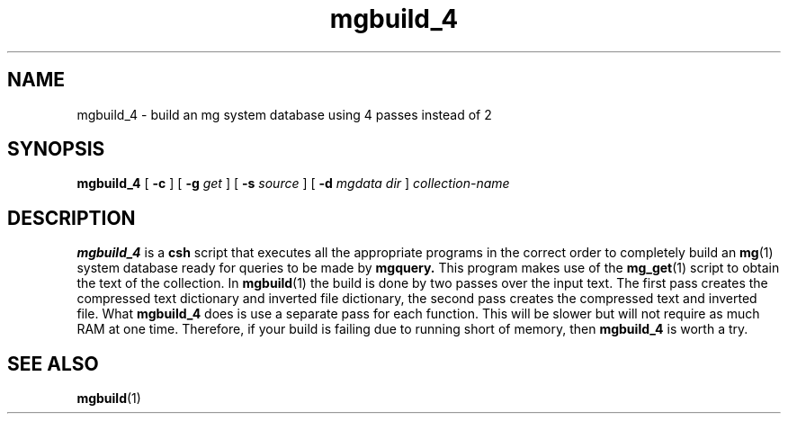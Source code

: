 .\"------------------------------------------------------------
.\" Id - set Rv,revision, and Dt, Date using rcs-Id tag.
.de Id
.ds Rv \\$3
.ds Dt \\$4
..
.Id $Id: mgbuild_4.1 16583 2008-07-29 10:20:36Z davidb $
.\"------------------------------------------------------------
.TH mgbuild_4 1 \*(Dt CITRI
.SH NAME
mgbuild_4 \- build an mg system database using 4 passes instead of 2
.SH SYNOPSIS
.B mgbuild_4
[
.B \-c
]
[
.BI \-g " get"
]
[
.BI \-s " source"
]
[
.BI \-d " mgdata dir"
]
.I collection-name
.SH DESCRIPTION
.B mgbuild_4
is a
.B csh
script that executes all the appropriate programs in the correct order
to completely build an
.BR mg (1)
system database ready for queries to be made
by
.BR mgquery.
This program makes use of the
.BR mg_get (1)
script to obtain the text of the collection.
In 
.BR mgbuild (1)
the build is done by two passes over the input text. The first
pass creates the compressed text dictionary and inverted file dictionary,
the second pass creates the compressed text and inverted file. What 
.BR mgbuild_4
does is use a separate pass for each function. This will be slower but will
not require as much RAM at one time. Therefore, if your build is failing
due to running short of memory, then 
.BR mgbuild_4
is worth a try.
.SH "SEE ALSO"
.na
.BR mgbuild (1)
